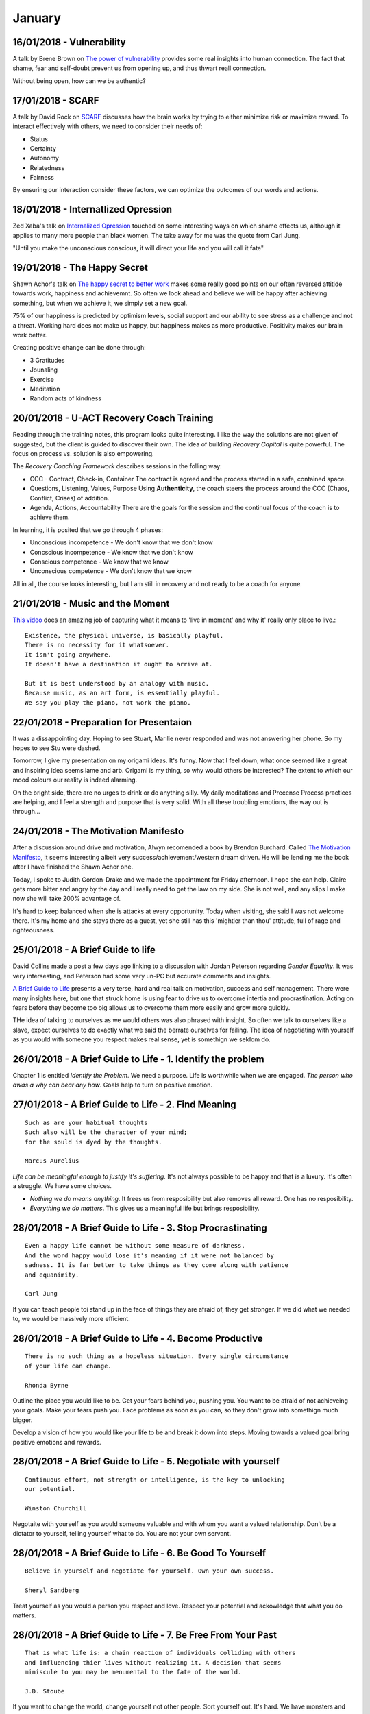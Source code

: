 January
-------

16/01/2018 - Vulnerability
^^^^^^^^^^^^^^^^^^^^^^^^^^

A talk by Brene Brown on `The power of vulnerability
<https://www.ted.com/talks/brene_brown_on_vulnerability>`_ provides some real
insights into human connection. The fact that shame, fear and self-doubt
prevent us from opening up, and thus thwart reall connection.

Without being open, how can we be authentic?

17/01/2018 - SCARF
^^^^^^^^^^^^^^^^^^

A talk by David Rock on `SCARF
<https://www.youtube.com/watch?v=isiSOeMVJQk&index=1&t=85s&list=PLBCCEC71C2E39D2F5>`_
discusses how the brain works by trying to either minimize risk or maximize
reward. To interact effectively with others, we need to consider their needs of:

* Status
* Certainty
* Autonomy
* Relatedness
* Fairness

By ensuring our interaction consider these factors, we can optimize the outcomes
of our words and actions.

18/01/2018 - Internatlized Opression
^^^^^^^^^^^^^^^^^^^^^^^^^^^^^^^^^^^^

Zed Xaba's talk on `Internalized Opression
<https://www.youtube.com/watch?v=ZTN2yUVQTGg>`_ touched on some interesting ways
on which shame effects us, although it applies to many more people than black
women. The take away for me was the quote from Carl Jung.

"Until you make the unconscious conscious, it will direct your life and you will
call it fate"

19/01/2018 - The Happy Secret
^^^^^^^^^^^^^^^^^^^^^^^^^^^^^

Shawn Achor's talk on `The happy secret to better work
<https://www.ted.com/talks/shawn_achor_the_happy_secret_to_better_work>`_
makes some really good points on our often reversed attitide towards work,
happiness and achievemnt. So often we look ahead and believe we will be happy
after achieving something, but when we achieve it, we simply set a new goal.


75% of our happiness is predicted by optimism levels, social support and our
ability to see stress as a challenge and not a threat. Working hard does not
make us happy, but happiness makes as more productive. Positivity makes our
brain work better.

Creating positive change can be done through:

* 3 Gratitudes
* Jounaling
* Exercise
* Meditation
* Random acts of kindness

20/01/2018 - U-ACT Recovery Coach Training
^^^^^^^^^^^^^^^^^^^^^^^^^^^^^^^^^^^^^^^^^^

Reading through the training notes, this program looks quite interesting. I like
the way the solutions are not given of suggested, but the client is guided to
discover their own. The idea of building *Recovery Capital* is quite powerful.
The focus on process vs. solution is also empowering.

The *Recovery Coaching Framework* describes sessions in the folling way:

* CCC - Contract, Check-in, Container
  The contract is agreed and the process started in a safe, contained space.
* Questions, Listening, Values, Purpose
  Using **Authenticity**, the coach steers the process around the CCC (Chaos,
  Conflict, Crises) of addition.
* Agenda, Actions, Accountability
  There are the goals for the session and the continual focus of the coach is to
  achieve them.

In learning, it is posited that we go through 4 phases:

* Unconscious incompetence - We don't know that we don't know
* Concscious incompetence - We know that we don't know
* Conscious competence - We know that we know
* Unconscious competence - We don't know that we know

All in all, the course looks interesting, but I am still in recovery and not
ready to be a coach for anyone.

21/01/2018 - Music and the Moment
^^^^^^^^^^^^^^^^^^^^^^^^^^^^^^^^^

`This video
<https://m.facebook.com/story.php?story_fbid=1127737707273305&id=123581684355584>`_
does an amazing job of capturing what it means to 'live in moment' and why it'
really only place to live.::

    Existence, the physical universe, is basically playful.
    There is no necessity for it whatsoever.
    It isn't going anywhere.
    It doesn't have a destination it ought to arrive at.

    But it is best understood by an analogy with music.
    Because music, as an art form, is essentially playful.
    We say you play the piano, not work the piano.

22/01/2018 - Preparation for Presentaion
^^^^^^^^^^^^^^^^^^^^^^^^^^^^^^^^^^^^^^^^

It was a dissappointing day. Hoping to see Stuart, Marilie never responded and
was not answering her phone. So my hopes to see Stu were dashed.

Tomorrow, I give my presentation on my origami ideas. It's funny. Now that I
feel down, what once seemed like a great and inspiring idea seems lame and
arb. Origami is my thing, so why would others be interested? The extent to which
our mood colours our reality is indeed alarming.

On the bright side, there are no urges to drink or do anything silly. My daily
meditations and Precense Process practices are helping, and I feel a strength
and purpose that is very solid. With all these troubling emotions, the way out
is through...

24/01/2018 - The Motivation Manifesto
^^^^^^^^^^^^^^^^^^^^^^^^^^^^^^^^^^^^^

After a discussion around drive and motivation, Alwyn recomended a book by
Brendon Burchard. Called `The Motivation Manifesto
<https://www.youtube.com/watch?v=oqXbE18Yq-Q>`_, it seems interesting albeit
very success/achievement/western dream driven. He will be lending me the book
after I have finished the Shawn Achor one.

Today, I spoke to Judith Gordon-Drake and we made the appointment for Friday
afternoon. I hope she can help. Claire gets more bitter and angry by the day
and I really need to get the law on my side. She is not well, and any slips
I make now she will take 200% advantage of.

It's hard to keep balanced when she is attacks at every opportunity. Today when
visiting, she said I was not welcome there. It's my home and she stays there as
a guest, yet she still has this 'mightier than thou' attitude, full of rage and
righteousness.

25/01/2018 - A Brief Guide to life
^^^^^^^^^^^^^^^^^^^^^^^^^^^^^^^^^^

David Collins made a post a few days ago linking to a discussion with Jordan
Peterson regarding *Gender Equality*. It was very intersesting, and Peterson had
some very un-PC but accurate comments and insights.

`A Brief Guide to Life <https://www.youtube.com/watch?v=rE9JNMgsazc>`_ presents
a very terse, hard and real talk on motivation, success and self management.
There were many insights here, but one that struck home is using fear to drive
us to overcome intertia and procrastination. Acting on fears before they become
too big allows us to overcome them more easily and grow more quickly.

THe idea of talking to ourselves as we would others was also phrased with
insight. So often we talk to ourselves like a slave, expect ourselves to do
exactly what we said the berrate ourselves for failing. The idea of negotiating
with yourself as you would with someone you respect makes real sense, yet is
somethign we seldom do.

26/01/2018 - A Brief Guide to Life - 1. Identify the problem
^^^^^^^^^^^^^^^^^^^^^^^^^^^^^^^^^^^^^^^^^^^^^^^^^^^^^^^^^^^^

Chapter 1 is entitled *Identify the Problem*. We need a purpose. Life is
worthwhile when we are engaged. *The person who awas a why can bear any how*.
Goals help to turn on positive emotion.

27/01/2018 - A Brief Guide to Life - 2. Find Meaning
^^^^^^^^^^^^^^^^^^^^^^^^^^^^^^^^^^^^^^^^^^^^^^^^^^^^
::

    Such as are your habitual thoughts
    Such also will be the character of your mind;
    for the sould is dyed by the thoughts.

    Marcus Aurelius

*Life can be meaningful enough to justify it's suffering.*  It's not always
possible to be happy and that is a luxury. It's often a struggle. We have some
choices.

* *Nothing we do means anything*. It frees us from resposibility but also
  removes all reward. One has no resposibility.

* *Everything we do matters*. This gives us a meaningful life but brings
  resposibility.

28/01/2018 - A Brief Guide to Life - 3. Stop Procrastinating
^^^^^^^^^^^^^^^^^^^^^^^^^^^^^^^^^^^^^^^^^^^^^^^^^^^^^^^^^^^^
::

    Even a happy life cannot be without some measure of darkness.
    And the word happy would lose it's meaning if it were not balanced by
    sadness. It is far better to take things as they come along with patience
    and equanimity.

    Carl Jung

If you can teach people toi stand up in the face of things they are afraid of,
they get stronger. If we did what we needed to, we would be massively more
efficient.

28/01/2018 - A Brief Guide to Life - 4. Become Productive
^^^^^^^^^^^^^^^^^^^^^^^^^^^^^^^^^^^^^^^^^^^^^^^^^^^^^^^^^
::

    There is no such thing as a hopeless situation. Every single circumstance
    of your life can change.

    Rhonda Byrne

Outline the place you would like to be. Get your fears behind you, pushing
you. You want to be afraid of not achieveing your goals. Make your fears push
you. Face problems as soon as you can, so they don't grow into somethign much
bigger.

Develop a vision of how you would like your life to be and break it down into
steps. Moving towards a valued goal bring positive emotions and rewards.

28/01/2018 - A Brief Guide to Life - 5. Negotiate with yourself
^^^^^^^^^^^^^^^^^^^^^^^^^^^^^^^^^^^^^^^^^^^^^^^^^^^^^^^^^^^^^^^
::

    Continuous effort, not strength or intelligence, is the key to unlocking
    our potential.

    Winston Churchill

Negotaite with yourself as you would someone valuable and with whom you want
a valued relationship. Don't be a dictator to yourself, telling yourself what
to do. You are not your own servant.

28/01/2018 - A Brief Guide to Life - 6. Be Good To Yourself
^^^^^^^^^^^^^^^^^^^^^^^^^^^^^^^^^^^^^^^^^^^^^^^^^^^^^^^^^^^
::

    Believe in yourself and negotiate for yourself. Own your own success.

    Sheryl Sandberg

Treat yourself as you would a person you respect and love. Respect your
potential and ackowledge that what you do matters.


28/01/2018 - A Brief Guide to Life - 7. Be Free From Your Past
^^^^^^^^^^^^^^^^^^^^^^^^^^^^^^^^^^^^^^^^^^^^^^^^^^^^^^^^^^^^^^
::

    That is what life is: a chain reaction of individuals colliding with others
    and influencing thier lives without realizing it. A decision that seems 
    miniscule to you may be menumental to the fate of the world.

    J.D. Stoube

If you want to change the world, change yourself not other people. Sort yourself
out. It's hard. We have monsters and they must be faced. Memories more that 18
months old only hang around because we have not resolved them.

You remember the past to analyuze their causal chains. We remember the past to
learn for the future.

29/01/2018 - Jordan Peterson - How to Move Forward In Life
^^^^^^^^^^^^^^^^^^^^^^^^^^^^^^^^^^^^^^^^^^^^^^^^^^^^^^^^^^
::

    You are not the master of your own house.
    There are spirits that dwell within you.

    Carl Jung

`How to Move Forward in Life <https://www.youtube.com/watch?v=nLRkG7PccPI>`_
is again a great talk with a lot of wisom. The fact that we do not operate
in isolation and are affected by others is an important point for me.

In recovery, we are often criticised  when we attribute responsibility to
others because we "are not taking responsibililty". That is sometimes a valid
criticism as we are *always* responsible for our actions and must accept
responsibililty for that. This is not the same, however, as denying others have
influence. Other play a role an influence us: that is reality, and is not the
same as denying responsibility for our actions (and reactions).

30/01/2018 - Planning and Prepaaration
^^^^^^^^^^^^^^^^^^^^^^^^^^^^^^^^^^^^^^

Tomorrow is my appointment with Judith Gordon-Drake. And the last day of the
month. Tomorrow I will prepare for stating my *Gratitude* routines e.g. making
a daily list of 3 things I am grateful for and thanking someone for something.
At least I think those those are all the thigns?

And I will start reading Shawn Achor's "The Happiness Advantage". *Stop
procrasting* as Mr. Peterson points out. I need to put renewed focus on my
recovery. Disaster is nigh. I cannot afford to give Claire any more ammunition
that she has. Which, lets face it, is plenty.

31/01/2018 - Meeting Judith
^^^^^^^^^^^^^^^^^^^^^^^^^^^
::
 
    At first alcohol gave me wings.
    Then it took away the sky.

    From the AA Big Book.

The meeting with Judith went very well. As a social worker with a lot of
experience in this field, she is well equiped to help. I also felt she
listens well and understand my needs.

So, we will do a weekly therapy session on Friday. This will include an
alcohol test which I will also do on Monday after work.